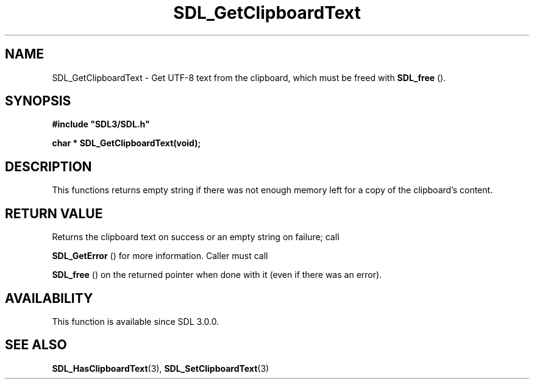 .\" This manpage content is licensed under Creative Commons
.\"  Attribution 4.0 International (CC BY 4.0)
.\"   https://creativecommons.org/licenses/by/4.0/
.\" This manpage was generated from SDL's wiki page for SDL_GetClipboardText:
.\"   https://wiki.libsdl.org/SDL_GetClipboardText
.\" Generated with SDL/build-scripts/wikiheaders.pl
.\"  revision SDL-aba3038
.\" Please report issues in this manpage's content at:
.\"   https://github.com/libsdl-org/sdlwiki/issues/new
.\" Please report issues in the generation of this manpage from the wiki at:
.\"   https://github.com/libsdl-org/SDL/issues/new?title=Misgenerated%20manpage%20for%20SDL_GetClipboardText
.\" SDL can be found at https://libsdl.org/
.de URL
\$2 \(laURL: \$1 \(ra\$3
..
.if \n[.g] .mso www.tmac
.TH SDL_GetClipboardText 3 "SDL 3.0.0" "SDL" "SDL3 FUNCTIONS"
.SH NAME
SDL_GetClipboardText \- Get UTF-8 text from the clipboard, which must be freed with 
.BR SDL_free
()\[char46]
.SH SYNOPSIS
.nf
.B #include \(dqSDL3/SDL.h\(dq
.PP
.BI "char * SDL_GetClipboardText(void);
.fi
.SH DESCRIPTION
This functions returns empty string if there was not enough memory left for
a copy of the clipboard's content\[char46]

.SH RETURN VALUE
Returns the clipboard text on success or an empty string on failure; call

.BR SDL_GetError
() for more information\[char46] Caller must call

.BR SDL_free
() on the returned pointer when done with it (even if
there was an error)\[char46]

.SH AVAILABILITY
This function is available since SDL 3\[char46]0\[char46]0\[char46]

.SH SEE ALSO
.BR SDL_HasClipboardText (3),
.BR SDL_SetClipboardText (3)
